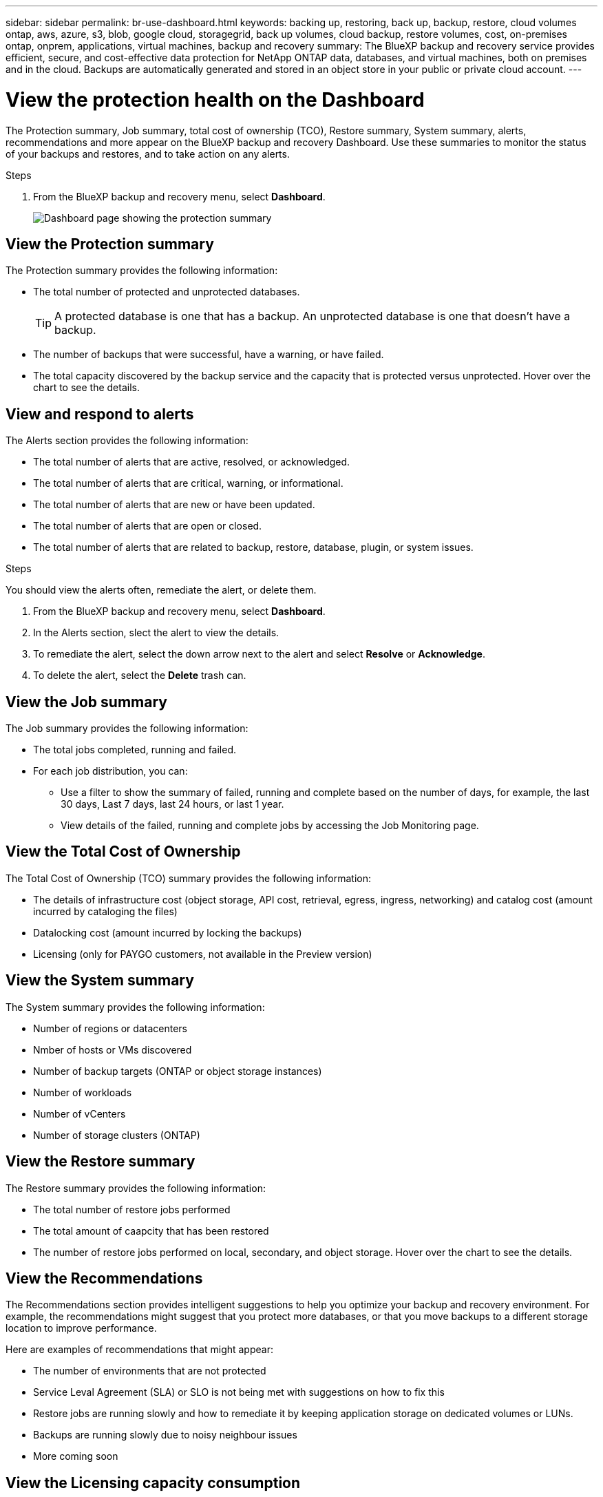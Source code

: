 ---
sidebar: sidebar
permalink: br-use-dashboard.html
keywords: backing up, restoring, back up, backup, restore, cloud volumes ontap, aws, azure, s3, blob, google cloud, storagegrid, back up volumes, cloud backup, restore volumes, cost, on-premises ontap, onprem, applications, virtual machines, backup and recovery
summary: The BlueXP backup and recovery service provides efficient, secure, and cost-effective data protection for NetApp ONTAP data, databases, and virtual machines, both on premises and in the cloud. Backups are automatically generated and stored in an object store in your public or private cloud account.
---

= View the protection health on the Dashboard
:hardbreaks:
:nofooter:
:icons: font
:linkattrs:
:imagesdir: ./media/

[.lead]
The Protection summary, Job summary, total cost of ownership (TCO), Restore summary, System summary, alerts, recommendations and more appear on the BlueXP backup and recovery Dashboard. Use these summaries to monitor the status of your backups and restores, and to take action on any alerts.


.Steps

. From the BlueXP backup and recovery menu, select *Dashboard*.
+
image:../media/screen-br-dashboard.png[Dashboard page showing the protection summary, job summary, TCO, restore summary, system summary, and alerts]

== View the Protection summary

The Protection summary provides the following information: 

* The total number of protected and unprotected databases. 
+
TIP: A protected database is one that has a backup. An unprotected database is one that doesn't have a backup.
* The number of backups that were successful, have a warning, or have failed.
* The total capacity discovered by the backup service and the capacity that is protected versus unprotected. Hover over the chart to see the details.



== View and respond to alerts

The Alerts section provides the following information:

* The total number of alerts that are active, resolved, or acknowledged.
* The total number of alerts that are critical, warning, or informational.
* The total number of alerts that are new or have been updated.
* The total number of alerts that are open or closed.
* The total number of alerts that are related to backup, restore, database, plugin, or system issues.

.Steps

You should view the alerts often, remediate the alert, or delete them.   

. From the BlueXP backup and recovery menu, select *Dashboard*.
. In the Alerts section, slect the alert to view the details.
. To remediate the alert, select the down arrow next to the alert and select *Resolve* or *Acknowledge*.
. To delete the alert, select the *Delete* trash can.



== View the Job summary

The Job summary provides the following information: 

* The total jobs completed, running and failed.  
* For each job distribution, you can:

** Use a filter to show the summary of failed, running and complete based on the number of days, for example, the last 30 days, Last 7 days, last 24 hours, or last 1 year.

** View details of the failed, running and complete jobs by accessing the Job Monitoring page.

== View the Total Cost of Ownership

The Total Cost of Ownership (TCO) summary provides the following information:

* The details of infrastructure cost (object storage, API cost, retrieval, egress, ingress, networking) and catalog cost (amount incurred by cataloging the files)
* Datalocking cost (amount incurred by locking the backups)
* Licensing (only for PAYGO customers, not available in the Preview version)

 

== View the System summary

The System summary provides the following information: 

* Number of regions or datacenters
* Nmber of hosts or VMs discovered
* Number of backup targets (ONTAP or object storage instances)
* Number of workloads
* Number of vCenters 
* Number of storage clusters (ONTAP)

== View the Restore summary

The Restore summary provides the following information: 

* The total number of restore jobs performed
* The total amount of caapcity that has been restored
* The number of restore jobs performed on local, secondary, and object storage. Hover over the chart to see the details.



== View the Recommendations

The Recommendations section provides intelligent suggestions to help you optimize your backup and recovery environment. For example, the recommendations might suggest that you protect more databases, or that you move backups to a different storage location to improve performance.

Here are examples of recommendations that might appear:

* The number of environments that are not protected         
* Service Leval Agreement (SLA) or SLO is not being met with suggestions on how to fix this
* Restore jobs are running slowly and how to remediate it by keeping application storage on dedicated volumes or LUNs. 
* Backups are running slowly due to noisy neighbour issues
* More coming soon  

== View the Licensing capacity consumption 

The Licensing capacity consumption section provides the following information:

* The total capacity consumed by the backup service compared to the total capacity that is licensed.




